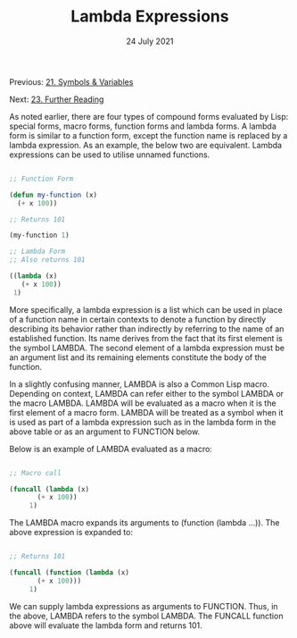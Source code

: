 #+DATE: 24 July 2021

#+TITLE: Lambda Expressions

Previous: [[file:clbe-21.org][21. Symbols & Variables]]

Next: [[file:clbe-23.org][23. Further Reading]]

# # # # # # # # # # # # # # # # # # # # # # # # # # # # # # # # # # # #

As noted earlier, there are four types of compound forms evaluated by
Lisp: special forms, macro forms, function forms and lambda forms. A
lambda form is similar to a function form, except the function name is
replaced by a lambda expression. As an example, the below two are
equivalent. Lambda expressions can be used to utilise unnamed
functions.

#+begin_src lisp

  ;; Function Form

  (defun my-function (x)
    (+ x 100))

  ;; Returns 101

  (my-function 1)

  ;; Lambda Form
  ;; Also returns 101
  
  ((lambda (x)
     (+ x 100))
   1)

#+end_src

More specifically, a lambda expression is a list which can be used in
place of a function name in certain contexts to denote a function by
directly describing its behavior rather than indirectly by referring
to the name of an established function. Its name derives from the fact
that its first element is the symbol LAMBDA. The second element of a
lambda expression must be an argument list and its remaining elements
constitute the body of the function.

In a slightly confusing manner, LAMBDA is also a Common Lisp
macro. Depending on context, LAMBDA can refer either to the symbol
LAMBDA or the macro LAMBDA. LAMBDA will be evaluated as a macro when
it is the first element of a macro form. LAMBDA will be treated as a
symbol when it is used as part of a lambda expression such as in the
lambda form in the above table or as an argument to FUNCTION below.

Below is an example of LAMBDA evaluated as a macro:

#+begin_src lisp

  ;; Macro call
  
  (funcall (lambda (x)
	     (+ x 100))
	   1)

#+end_src

The LAMBDA macro expands its arguments to (function (lambda …)). The
above expression is expanded to:

#+begin_src lisp

  ;; Returns 101
  
  (funcall (function (lambda (x)
	     (+ x 100)))
	   1)

#+end_src
 
We can supply lambda expressions as arguments to FUNCTION. Thus, in
the above, LAMBDA refers to the symbol LAMBDA. The FUNCALL function
above will evaluate the lambda form and returns 101.

